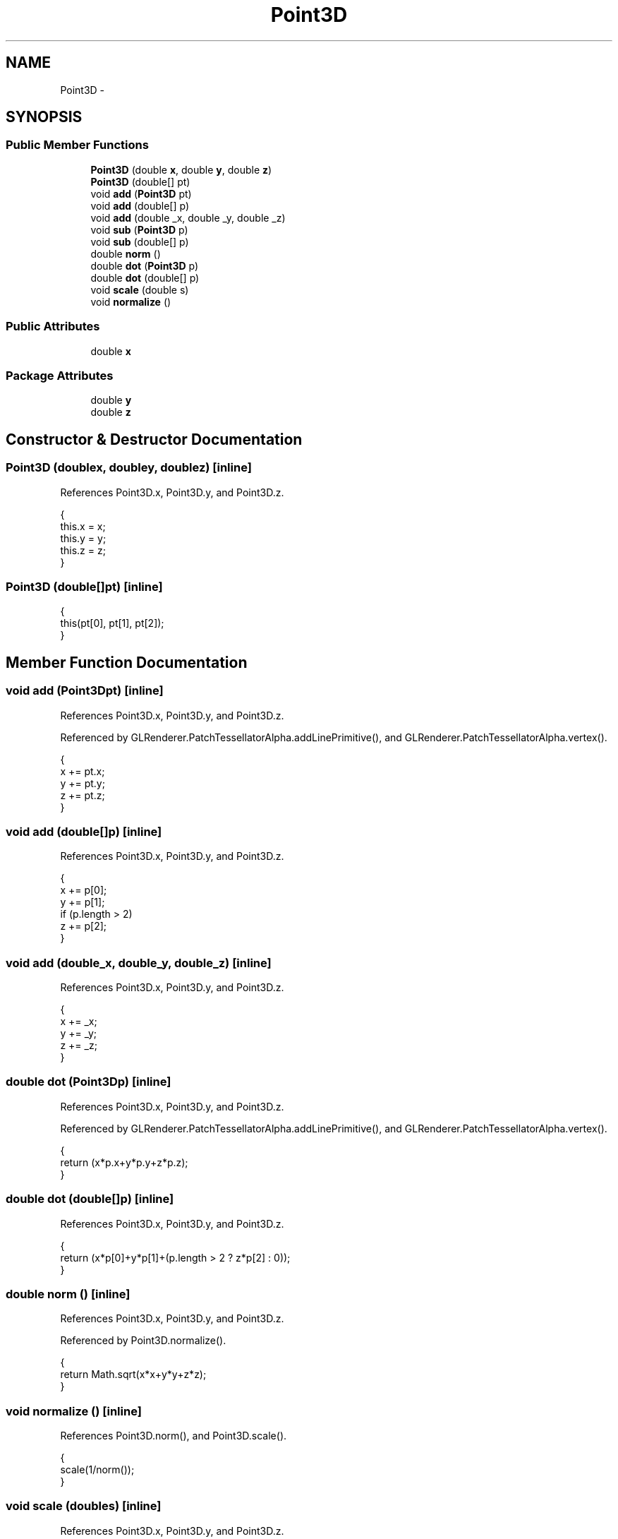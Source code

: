 .TH "Point3D" 3 "Tue Nov 27 2012" "Version 3.2" "Octave" \" -*- nroff -*-
.ad l
.nh
.SH NAME
Point3D \- 
.SH SYNOPSIS
.br
.PP
.SS "Public Member Functions"

.in +1c
.ti -1c
.RI "\fBPoint3D\fP (double \fBx\fP, double \fBy\fP, double \fBz\fP)"
.br
.ti -1c
.RI "\fBPoint3D\fP (double[] pt)"
.br
.ti -1c
.RI "void \fBadd\fP (\fBPoint3D\fP pt)"
.br
.ti -1c
.RI "void \fBadd\fP (double[] p)"
.br
.ti -1c
.RI "void \fBadd\fP (double _x, double _y, double _z)"
.br
.ti -1c
.RI "void \fBsub\fP (\fBPoint3D\fP p)"
.br
.ti -1c
.RI "void \fBsub\fP (double[] p)"
.br
.ti -1c
.RI "double \fBnorm\fP ()"
.br
.ti -1c
.RI "double \fBdot\fP (\fBPoint3D\fP p)"
.br
.ti -1c
.RI "double \fBdot\fP (double[] p)"
.br
.ti -1c
.RI "void \fBscale\fP (double s)"
.br
.ti -1c
.RI "void \fBnormalize\fP ()"
.br
.in -1c
.SS "Public Attributes"

.in +1c
.ti -1c
.RI "double \fBx\fP"
.br
.in -1c
.SS "Package Attributes"

.in +1c
.ti -1c
.RI "double \fBy\fP"
.br
.ti -1c
.RI "double \fBz\fP"
.br
.in -1c
.SH "Constructor & Destructor Documentation"
.PP 
.SS "\fBPoint3D\fP (doublex, doubley, doublez)\fC [inline]\fP"
.PP
References Point3D\&.x, Point3D\&.y, and Point3D\&.z\&.
.PP
.nf
        {
                this\&.x = x;
                this\&.y = y;
                this\&.z = z;
        }
.fi
.SS "\fBPoint3D\fP (double[]pt)\fC [inline]\fP"
.PP
.nf
        {
                this(pt[0], pt[1], pt[2]);
        }
.fi
.SH "Member Function Documentation"
.PP 
.SS "void \fBadd\fP (\fBPoint3D\fPpt)\fC [inline]\fP"
.PP
References Point3D\&.x, Point3D\&.y, and Point3D\&.z\&.
.PP
Referenced by GLRenderer\&.PatchTessellatorAlpha\&.addLinePrimitive(), and GLRenderer\&.PatchTessellatorAlpha\&.vertex()\&.
.PP
.nf
        {
                x += pt\&.x;
                y += pt\&.y;
                z += pt\&.z;
        }
.fi
.SS "void \fBadd\fP (double[]p)\fC [inline]\fP"
.PP
References Point3D\&.x, Point3D\&.y, and Point3D\&.z\&.
.PP
.nf
        {
                x += p[0];
                y += p[1];
                if (p\&.length > 2)
                        z += p[2];
        }
.fi
.SS "void \fBadd\fP (double_x, double_y, double_z)\fC [inline]\fP"
.PP
References Point3D\&.x, Point3D\&.y, and Point3D\&.z\&.
.PP
.nf
        {
                x += _x;
                y += _y;
                z += _z;
        }
.fi
.SS "double \fBdot\fP (\fBPoint3D\fPp)\fC [inline]\fP"
.PP
References Point3D\&.x, Point3D\&.y, and Point3D\&.z\&.
.PP
Referenced by GLRenderer\&.PatchTessellatorAlpha\&.addLinePrimitive(), and GLRenderer\&.PatchTessellatorAlpha\&.vertex()\&.
.PP
.nf
        {
                return (x*p\&.x+y*p\&.y+z*p\&.z);
        }
.fi
.SS "double \fBdot\fP (double[]p)\fC [inline]\fP"
.PP
References Point3D\&.x, Point3D\&.y, and Point3D\&.z\&.
.PP
.nf
        {
                return (x*p[0]+y*p[1]+(p\&.length > 2 ? z*p[2] : 0));
        }
.fi
.SS "double \fBnorm\fP ()\fC [inline]\fP"
.PP
References Point3D\&.x, Point3D\&.y, and Point3D\&.z\&.
.PP
Referenced by Point3D\&.normalize()\&.
.PP
.nf
        {
                return Math\&.sqrt(x*x+y*y+z*z);
        }
.fi
.SS "void \fBnormalize\fP ()\fC [inline]\fP"
.PP
References Point3D\&.norm(), and Point3D\&.scale()\&.
.PP
.nf
        {
                scale(1/norm());
        }
.fi
.SS "void \fBscale\fP (doubles)\fC [inline]\fP"
.PP
References Point3D\&.x, Point3D\&.y, and Point3D\&.z\&.
.PP
Referenced by GLRenderer\&.PatchTessellatorAlpha\&.addLinePrimitive(), Point3D\&.normalize(), and GLRenderer\&.PatchTessellatorAlpha\&.vertex()\&.
.PP
.nf
        {
                x /= s;
                y /= s;
                z /= s;
        }
.fi
.SS "void \fBsub\fP (\fBPoint3D\fPp)\fC [inline]\fP"
.PP
References Point3D\&.x, Point3D\&.y, and Point3D\&.z\&.
.PP
Referenced by GLRenderer\&.PatchTessellatorAlpha\&.addLinePrimitive(), and GLRenderer\&.PatchTessellatorAlpha\&.vertex()\&.
.PP
.nf
        {
                x -= p\&.x;
                y -= p\&.y;
                z -= p\&.z;
        }
.fi
.SS "void \fBsub\fP (double[]p)\fC [inline]\fP"
.PP
References Point3D\&.x, Point3D\&.y, and Point3D\&.z\&.
.PP
.nf
        {
                x -= p[0];
                y -= p[1];
                if (p\&.length > 2)
                        z -= p[2];
        }
.fi
.SH "Member Data Documentation"
.PP 
.SS "double \fBx\fP"
.PP
Referenced by Point3D\&.add(), Point3D\&.dot(), J2DRenderer\&.drawQuads(), GLRenderer\&.drawQuads(), J2DRenderer\&.drawSegments(), GLRenderer\&.drawSegments(), Point3D\&.norm(), Point3D\&.Point3D(), Point3D\&.scale(), and Point3D\&.sub()\&.
.SS "double \fBy\fP\fC [package]\fP"
.PP
Referenced by Point3D\&.add(), Point3D\&.dot(), J2DRenderer\&.drawQuads(), GLRenderer\&.drawQuads(), J2DRenderer\&.drawSegments(), GLRenderer\&.drawSegments(), Point3D\&.norm(), Point3D\&.Point3D(), Point3D\&.scale(), and Point3D\&.sub()\&.
.SS "double \fBz\fP\fC [package]\fP"
.PP
Referenced by Point3D\&.add(), Point3D\&.dot(), J2DRenderer\&.drawQuads(), GLRenderer\&.drawQuads(), J2DRenderer\&.drawSegments(), GLRenderer\&.drawSegments(), Point3D\&.norm(), Point3D\&.Point3D(), Point3D\&.scale(), and Point3D\&.sub()\&.

.SH "Author"
.PP 
Generated automatically by Doxygen for Octave from the source code\&.
